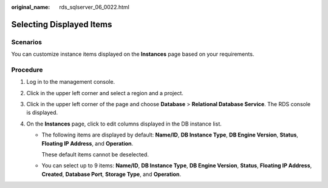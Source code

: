 :original_name: rds_sqlserver_06_0022.html

.. _rds_sqlserver_06_0022:

Selecting Displayed Items
=========================

Scenarios
---------

You can customize instance items displayed on the **Instances** page based on your requirements.

Procedure
---------

#. Log in to the management console.
#. Click |image1| in the upper left corner and select a region and a project.
#. Click |image2| in the upper left corner of the page and choose **Database** > **Relational Database Service**. The RDS console is displayed.
#. On the **Instances** page, click |image3| to edit columns displayed in the DB instance list.

   -  The following items are displayed by default: **Name/ID**, **DB Instance Type**, **DB Engine Version**, **Status**, **Floating IP Address**, and **Operation**.

      These default items cannot be deselected.

   -  You can select up to 9 items: **Name/ID**, **DB Instance Type**, **DB Engine Version**, **Status**, **Floating IP Address**, **Created**, **Database Port**, **Storage Type**, and **Operation**.

.. |image1| image:: /_static/images/en-us_image_0000001166476958.png
.. |image2| image:: /_static/images/en-us_image_0000001212196809.png
.. |image3| image:: /_static/images/en-us_image_0000001166955438.jpg
